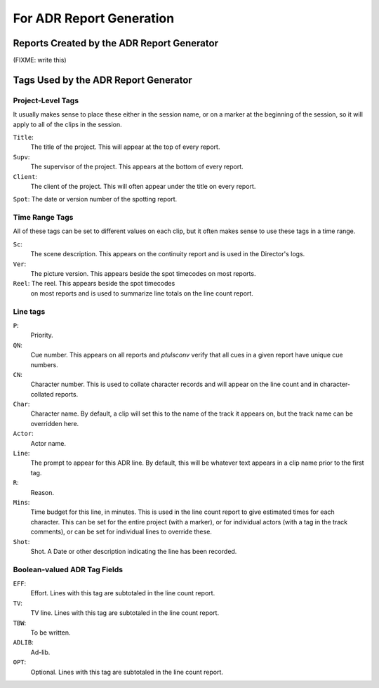 For ADR Report Generation
=========================

Reports Created by the ADR Report Generator
-------------------------------------------

(FIXME: write this)


Tags Used by the ADR Report Generator
-------------------------------------


Project-Level Tags
""""""""""""""""""

It usually makes sense to place these either in the session name,
or on a marker at the beginning of the session, so it will apply to
all of the clips in the session.

``Title``:
    The title of the project. This will appear at the top
    of every report.

``Supv``:
    The supervisor of the project. This appears at the bottom
    of every report.

``Client``:
    The client of the project. This will often appear under the
    title on every report.

``Spot``: The date or version number of the spotting report.


Time Range Tags
"""""""""""""""

All of these tags can be set to different values on each clip, but
it often makes sense to use these tags in a time range.

``Sc``:
    The scene description. This appears on the continuity report
    and is used in the Director's logs.

``Ver``:
    The picture version. This appears beside the spot timecodes
    on most reports.

``Reel``: The reel. This appears beside the spot timecodes
    on most reports and is used to summarize line totals on the
    line count report.


Line tags
"""""""""

``P``: 
    Priority.

``QN``: 
    Cue number. This appears on all reports and `ptulsconv` 
    verify that all cues in a given report have unique cue numbers.

``CN``: 
    Character number. This is used to collate character records
    and will appear on the line count and in character-collated 
    reports.

``Char``: 
    Character name. By default, a clip will set this to the 
    name of the track it appears on, but the track name can be
    overridden here.

``Actor``: 
    Actor name.

``Line``: 
    The prompt to appear for this ADR line. By default, this
    will be whatever text appears in a clip name prior to the first
    tag.

``R``: 
    Reason.

``Mins``: 
    Time budget for this line, in minutes. This is used in the
    line count report to give estimated times for each character. This 
    can be set for the entire project (with a marker), or for individual 
    actors (with a tag in the track comments), or can be set for 
    individual lines to override these. 

``Shot``: 
    Shot. A Date or other description indicating the line has been
    recorded.


Boolean-valued ADR Tag Fields
"""""""""""""""""""""""""""""

``EFF``: 
    Effort. Lines with this tag are subtotaled in the line count report.

``TV``: 
    TV line. Lines with this tag are subtotaled in the line count report.

``TBW``: 
    To be written.

``ADLIB``:
    Ad-lib.

``OPT``: 
    Optional. Lines with this tag are subtotaled in the line count report.

